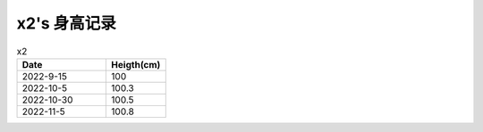 x2's 身高记录
=============

.. csv-table:: x2
    :header: "Date", "Heigth(cm)"
    :widths: 15, 10

    2022-9-15, 100
    2022-10-5, 100.3
    2022-10-30, 100.5
    2022-11-5, 100.8

